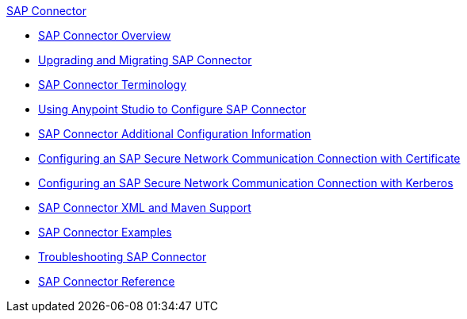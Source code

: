 .xref:index.adoc[SAP Connector]
* xref:index.adoc[SAP Connector Overview]
* xref:sap-connector-5-upgrade.adoc[Upgrading and Migrating SAP Connector]
* xref:sap-connector-terminology.adoc[SAP Connector Terminology]
* xref:sap-connector-studio.adoc[Using Anypoint Studio to Configure SAP Connector]
* xref:sap-connector-config-topics.adoc[SAP Connector Additional Configuration Information]
* xref:sap-connector-config-snc.adoc[Configuring an SAP Secure Network Communication Connection with Certificate]
* xref:sap-connector-config-snc-kerberos.adoc[Configuring an SAP Secure Network Communication Connection with Kerberos]
* xref:sap-connector-xml-maven.adoc[SAP Connector XML and Maven Support]
* xref:sap-connector-examples.adoc[SAP Connector Examples]
* xref:sap-connector-troubleshooting.adoc[Troubleshooting SAP Connector]
* xref:sap-connector-reference.adoc[SAP Connector Reference]
